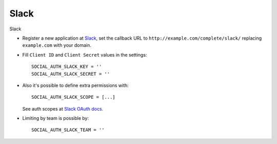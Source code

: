 Slack
=====

Slack

- Register a new application at Slack_, set the callback URL to
  ``http://example.com/complete/slack/`` replacing ``example.com`` with your
  domain.

- Fill ``Client ID`` and ``Client Secret`` values in the settings::

      SOCIAL_AUTH_SLACK_KEY = ''
      SOCIAL_AUTH_SLACK_SECRET = ''

- Also it's possible to define extra permissions with::

      SOCIAL_AUTH_SLACK_SCOPE = [...]

  See auth scopes at `Slack OAuth docs`_.

- Limiting by team is possible by::

    SOCIAL_AUTH_SLACK_TEAM = ''

.. _Slack: https://api.slack.com/applications
.. _Slack OAuth docs: https://api.slack.com/docs/oauth

